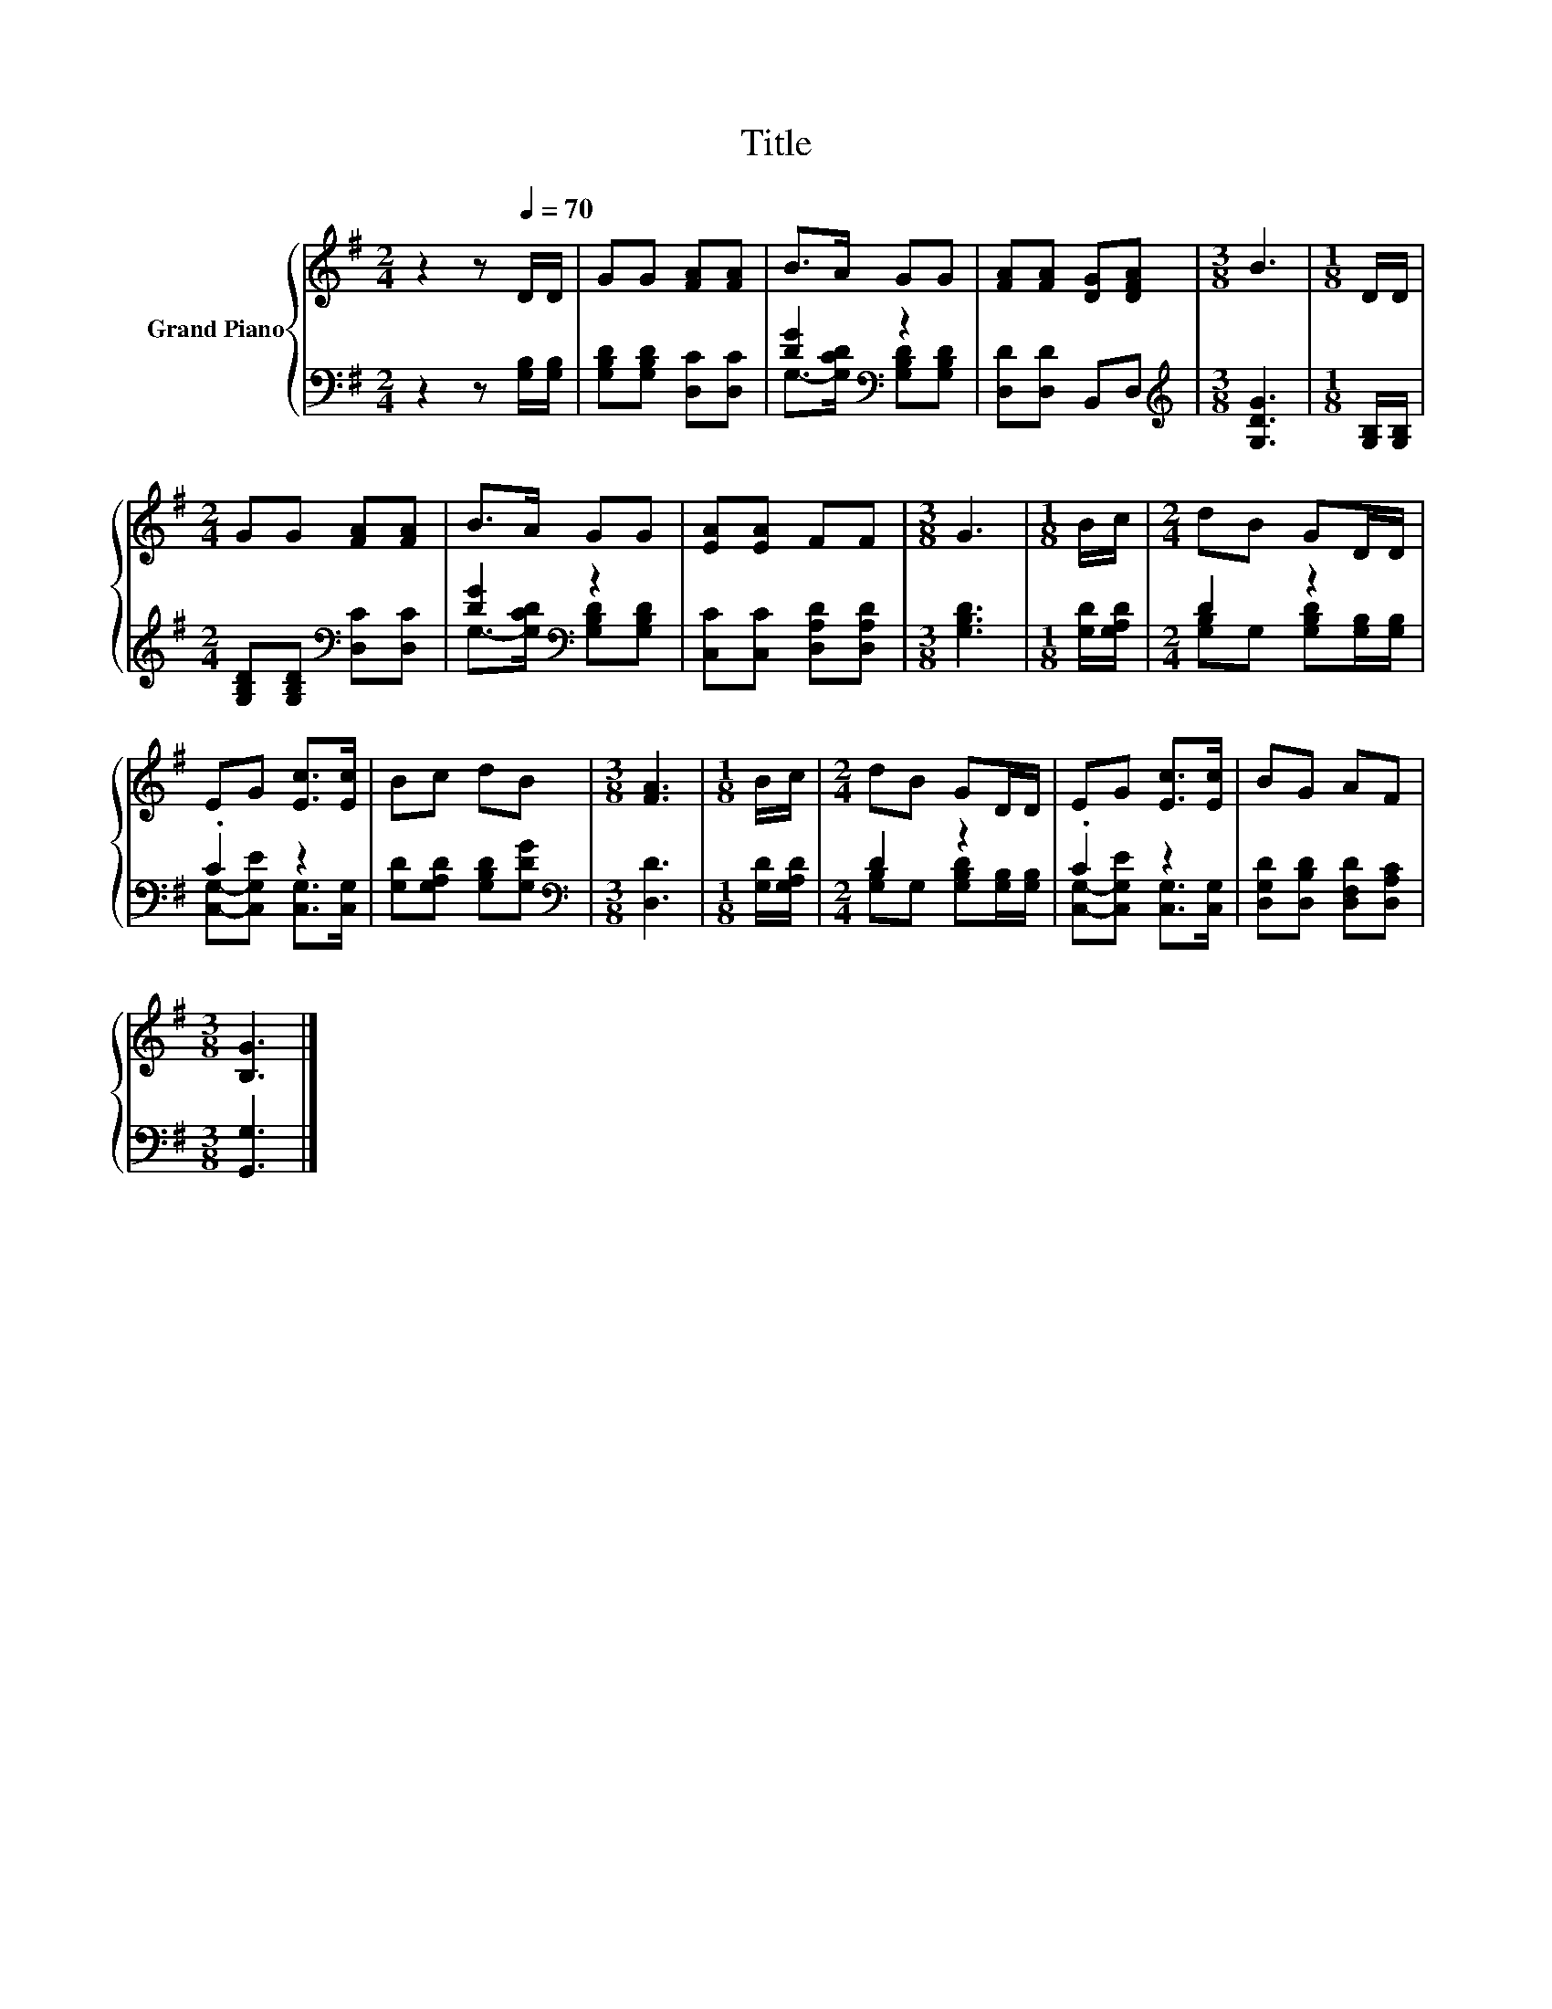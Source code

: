 X:1
T:Title
%%score { 1 | ( 2 3 ) }
L:1/8
M:2/4
K:G
V:1 treble nm="Grand Piano"
V:2 bass 
V:3 bass 
V:1
 z2 z[Q:1/4=70] D/D/ | GG [FA][FA] | B>A GG | [FA][FA] [DG][DFA] |[M:3/8] B3 |[M:1/8] D/D/ | %6
[M:2/4] GG [FA][FA] | B>A GG | [EA][EA] FF |[M:3/8] G3 |[M:1/8] B/c/ |[M:2/4] dB GD/D/ | %12
 EG [Ec]>[Ec] | Bc dB |[M:3/8] [FA]3 |[M:1/8] B/c/ |[M:2/4] dB GD/D/ | EG [Ec]>[Ec] | BG AF | %19
[M:3/8] [B,G]3 |] %20
V:2
 z2 z [G,B,]/[G,B,]/ | [G,B,D][G,B,D] [D,C][D,C] | [DG]2[K:bass] z2 | [D,D][D,D] B,,D, | %4
[M:3/8][K:treble] [G,DG]3 |[M:1/8] [G,B,]/[G,B,]/ |[M:2/4] [G,B,D][G,B,D][K:bass] [D,C][D,C] | %7
 [DG]2[K:bass] z2 | [C,C][C,C] [D,A,D][D,A,D] |[M:3/8] [G,B,D]3 |[M:1/8] [G,D]/[G,A,D]/ | %11
[M:2/4] D2 z2 | .C2 z2 | [G,D][G,A,D] [G,B,D][G,DG] |[M:3/8][K:bass] [D,D]3 | %15
[M:1/8] [G,D]/[G,A,D]/ |[M:2/4] D2 z2 | .C2 z2 | [D,G,D][D,B,D] [D,F,D][D,A,C] |[M:3/8] [G,,G,]3 |] %20
V:3
 x4 | x4 | G,->[G,CD][K:bass] [G,B,D][G,B,D] | x4 |[M:3/8][K:treble] x3 |[M:1/8] x | %6
[M:2/4] x2[K:bass] x2 | G,->[G,CD][K:bass] [G,B,D][G,B,D] | x4 |[M:3/8] x3 |[M:1/8] x | %11
[M:2/4] [G,B,]G, [G,B,D][G,B,]/[G,B,]/ | [C,G,]-[C,G,E] [C,G,]>[C,G,] | x4 |[M:3/8][K:bass] x3 | %15
[M:1/8] x |[M:2/4] [G,B,]G, [G,B,D][G,B,]/[G,B,]/ | [C,G,]-[C,G,E] [C,G,]>[C,G,] | x4 | %19
[M:3/8] x3 |] %20

